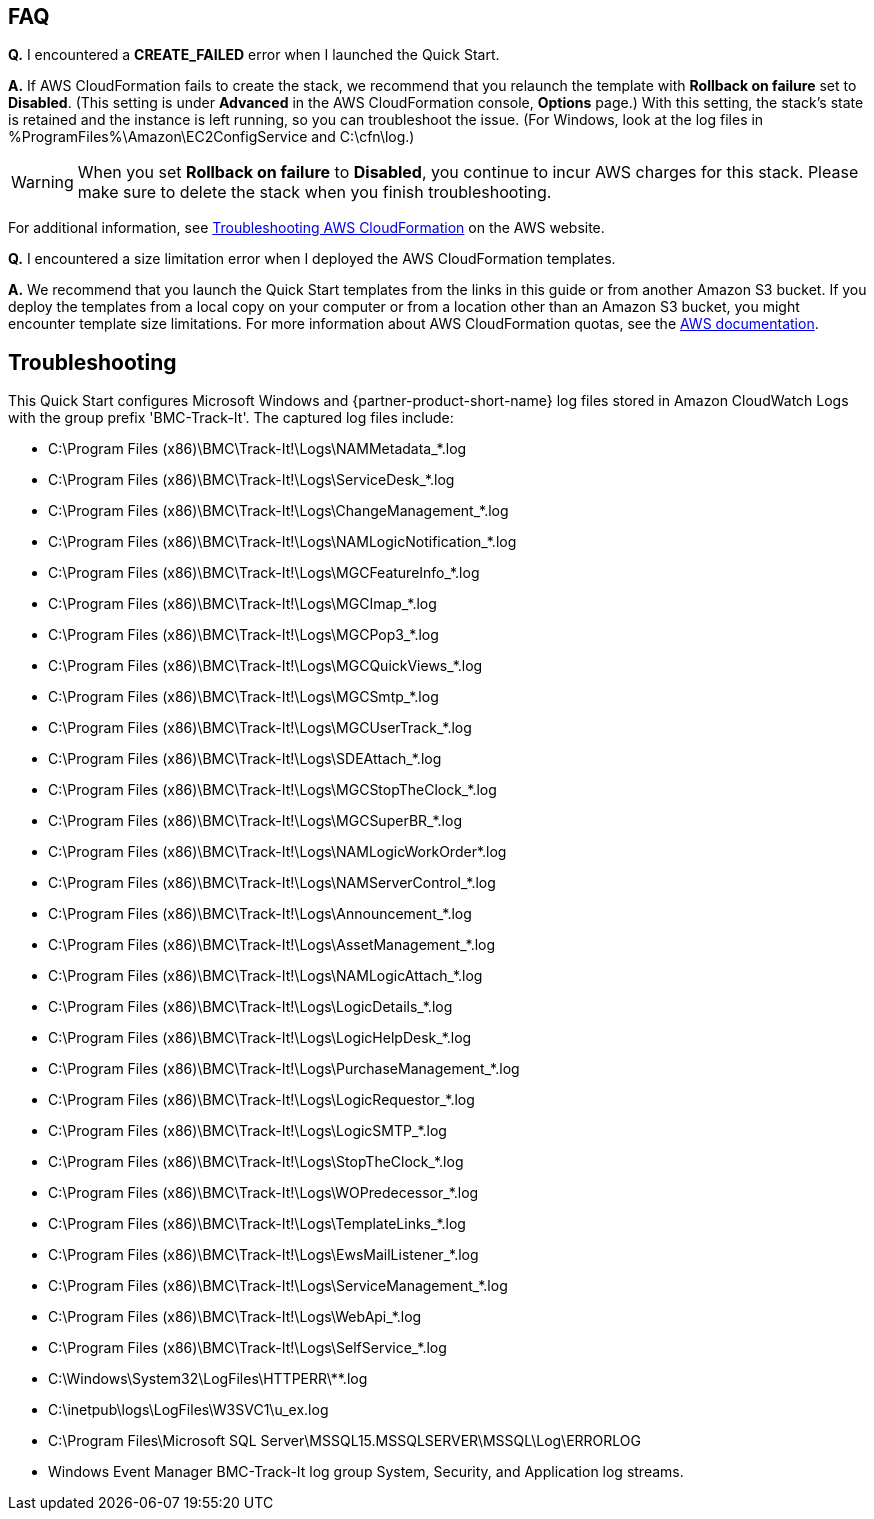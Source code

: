 // Add any tips or answers to anticipated questions. This could include the following troubleshooting information. If you don’t have any other Q&A to add, change “FAQ” to “Troubleshooting.”

== FAQ

*Q.* I encountered a *CREATE_FAILED* error when I launched the Quick Start.

*A.* If AWS CloudFormation fails to create the stack, we recommend that you relaunch the template with *Rollback on failure* set to *Disabled*. (This setting is under *Advanced* in the AWS CloudFormation console, *Options* page.) With this setting, the stack’s state is retained and the instance is left running, so you can troubleshoot the issue. (For Windows, look at the log files in %ProgramFiles%\Amazon\EC2ConfigService and C:\cfn\log.)
// If you’re deploying on Linux instances, provide the location for log files on Linux, or omit this sentence.

WARNING: When you set *Rollback on failure* to *Disabled*, you continue to incur AWS charges for this stack. Please make sure to delete the stack when you finish troubleshooting.

For additional information, see https://docs.aws.amazon.com/AWSCloudFormation/latest/UserGuide/troubleshooting.html[Troubleshooting AWS CloudFormation^] on the AWS website.

*Q.* I encountered a size limitation error when I deployed the AWS CloudFormation templates.

*A.* We recommend that you launch the Quick Start templates from the links in this guide or from another Amazon S3 bucket. If you deploy the templates from a local copy on your computer or from a location other than an Amazon S3 bucket, you might encounter template size limitations. For more information about AWS CloudFormation quotas, see the http://docs.aws.amazon.com/AWSCloudFormation/latest/UserGuide/cloudformation-limits.html[AWS documentation^].


== Troubleshooting

This Quick Start configures Microsoft Windows and {partner-product-short-name} log files stored in Amazon CloudWatch Logs with the group prefix 'BMC-Track-It'. The captured log files include:

* C:\Program Files (x86)\BMC\Track-It!\Logs\NAMMetadata_*.log
* C:\Program Files (x86)\BMC\Track-It!\Logs\ServiceDesk_*.log
* C:\Program Files (x86)\BMC\Track-It!\Logs\ChangeManagement_*.log
* C:\Program Files (x86)\BMC\Track-It!\Logs\NAMLogicNotification_*.log
* C:\Program Files (x86)\BMC\Track-It!\Logs\MGCFeatureInfo_*.log
* C:\Program Files (x86)\BMC\Track-It!\Logs\MGCImap_*.log
* C:\Program Files (x86)\BMC\Track-It!\Logs\MGCPop3_*.log
* C:\Program Files (x86)\BMC\Track-It!\Logs\MGCQuickViews_*.log
* C:\Program Files (x86)\BMC\Track-It!\Logs\MGCSmtp_*.log
* C:\Program Files (x86)\BMC\Track-It!\Logs\MGCUserTrack_*.log
* C:\Program Files (x86)\BMC\Track-It!\Logs\SDEAttach_*.log
* C:\Program Files (x86)\BMC\Track-It!\Logs\MGCStopTheClock_*.log
* C:\Program Files (x86)\BMC\Track-It!\Logs\MGCSuperBR_*.log
* C:\Program Files (x86)\BMC\Track-It!\Logs\NAMLogicWorkOrder*.log
* C:\Program Files (x86)\BMC\Track-It!\Logs\NAMServerControl_*.log
* C:\Program Files (x86)\BMC\Track-It!\Logs\Announcement_*.log
* C:\Program Files (x86)\BMC\Track-It!\Logs\AssetManagement_*.log
* C:\Program Files (x86)\BMC\Track-It!\Logs\NAMLogicAttach_*.log
* C:\Program Files (x86)\BMC\Track-It!\Logs\LogicDetails_*.log
* C:\Program Files (x86)\BMC\Track-It!\Logs\LogicHelpDesk_*.log
* C:\Program Files (x86)\BMC\Track-It!\Logs\PurchaseManagement_*.log
* C:\Program Files (x86)\BMC\Track-It!\Logs\LogicRequestor_*.log
* C:\Program Files (x86)\BMC\Track-It!\Logs\LogicSMTP_*.log
* C:\Program Files (x86)\BMC\Track-It!\Logs\StopTheClock_*.log
* C:\Program Files (x86)\BMC\Track-It!\Logs\WOPredecessor_*.log
* C:\Program Files (x86)\BMC\Track-It!\Logs\TemplateLinks_*.log
* C:\Program Files (x86)\BMC\Track-It!\Logs\EwsMailListener_*.log
* C:\Program Files (x86)\BMC\Track-It!\Logs\ServiceManagement_*.log
* C:\Program Files (x86)\BMC\Track-It!\Logs\WebApi_*.log
* C:\Program Files (x86)\BMC\Track-It!\Logs\SelfService_*.log
* C:\Windows\System32\LogFiles\HTTPERR\**.log
* C:\inetpub\logs\LogFiles\W3SVC1\u_ex.log
* C:\Program Files\Microsoft SQL Server\MSSQL15.MSSQLSERVER\MSSQL\Log\ERRORLOG
* Windows Event Manager BMC-Track-It log group System, Security, and Application log streams.